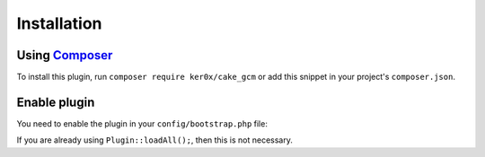 Installation
------------

Using `Composer <http://getcomposer.org/>`__
~~~~~~~~~~~~~~~~~~~~~~~~~~~~~~~~~~~~~~~~~~~~

To install this plugin, run ``composer require ker0x/cake_gcm`` or add this snippet in your project's ``composer.json``.

.. code::json

    {
        "require": {
            "ker0x/cake_gcm": "~2.0"
        }
    }

Enable plugin
~~~~~~~~~~~~~

You need to enable the plugin in your ``config/bootstrap.php`` file:

.. code::php

    <?php Plugin::load('ker0x/CakeGCM'); ?>

If you are already using ``Plugin::loadAll();``, then this is not necessary.

